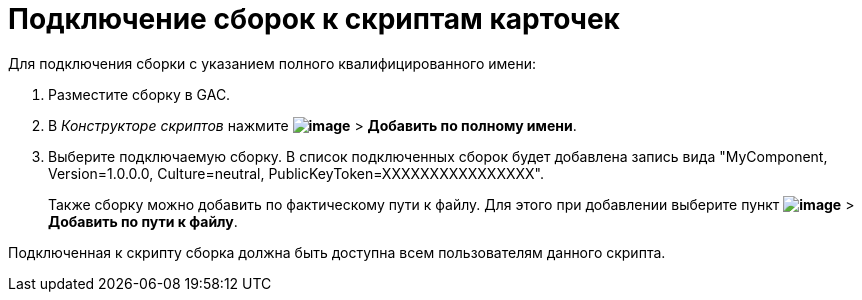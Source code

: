 = Подключение сборок к скриптам карточек

.Для подключения сборки с указанием полного квалифицированного имени:
. Разместите сборку в GAC.
. В _Конструкторе скриптов_ нажмите *image:buttons/lay_add_green_plus.png[image]* > *Добавить по полному имени*.
. Выберите подключаемую сборку. В список подключенных сборок будет добавлена запись вида "MyComponent, Version=1.0.0.0, Culture=neutral, PublicKeyToken=XXXXXXXXXXXXXXXX".
+
Также сборку можно добавить по фактическому пути к файлу. Для этого при добавлении выберите пункт *image:buttons/lay_add_green_plus.png[image]* > *Добавить по пути к файлу*.

Подключенная к скрипту сборка должна быть доступна всем пользователям данного скрипта.
